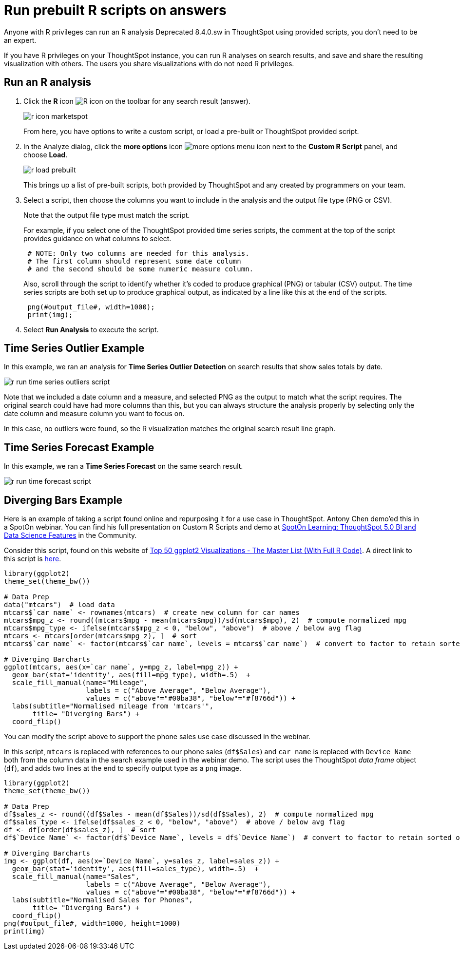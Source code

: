 = Run prebuilt R scripts on answers
:last_updated: 12/31/2020
:linkattrs:
:experimental:
:page-aliases: /end-user/r-scripts/run-prebuilt-r-scripts.adoc
:description: If you have R privileges, you can run R analyses on search results, and save and share the resulting visualization with others.

Anyone with R privileges can run an R analysis [.label.label-dep]#Deprecated 8.4.0.sw# in ThoughtSpot using provided scripts, you don't need to be an expert.

If you have R privileges on your ThoughtSpot instance, you can run R analyses on search results, and save and share the resulting visualization with others.
The users you share visualizations with do not need R privileges.

== Run an R analysis

. Click the *R* icon image:r-icon-inline-2.png[R icon] on the toolbar for any search result (answer).
+
image::r-icon-marketspot.png[]
+
From here, you have options to write a custom script, or load a pre-built or ThoughtSpot provided script.

. In the Analyze dialog, click the *more options* icon image:icon-more-10px.png[more options menu icon] next to the *Custom R Script* panel, and choose *Load*.
+
image::r-load-prebuilt.png[]
+
This brings up a list of pre-built scripts, both provided by ThoughtSpot and any created by programmers on your team.

. Select a script, then choose the columns you want to include in the analysis and the output file type (PNG or CSV).
+
Note that the output file type must match the script.
+
For example, if you select one of the ThoughtSpot provided time series  scripts, the comment at the top of the script provides guidance on what  columns to select.
+
----
 # NOTE: Only two columns are needed for this analysis.
 # The first column should represent some date column
 # and the second should be some numeric measure column.
----
+
Also, scroll through the script to identify whether it's coded to produce  graphical (PNG) or tabular (CSV) output.
The time series scripts are both set up  to produce graphical output, as indicated by a line like this at the end of the  scripts.
+
----
 png(#output_file#, width=1000);
 print(img);
----

. Select *Run Analysis* to execute the script.

== Time Series Outlier Example

In this example, we ran an analysis for *Time Series Outlier Detection* on search results that show sales totals by date.

image::r-run-time-series-outliers-script.png[]

Note that we included a date column and a measure, and selected PNG as the output to match what the script requires.
The original search could have had more columns than this, but you can always structure the analysis properly by selecting only the date column and measure column you want to focus on.

In this case, no outliers were found, so the R visualization matches the original search result line graph.

== Time Series Forecast Example

In this example, we ran a *Time Series Forecast* on the same search result.

image::r-run-time-forecast-script.png[]

== Diverging Bars Example

Here is an example of taking a script found online and repurposing it for a use case in ThoughtSpot.
Antony Chen demo'ed this in a SpotOn webinar.
You can find his full presentation on Custom R Scripts and demo at https://community.thoughtspot.com/t/m2dftj[SpotOn Learning: ThoughtSpot 5.0 BI and Data Science Features] in the Community.

Consider this script, found on this website of http://r-statistics.co/Top50-Ggplot2-Visualizations-MasterList-R-Code.html[Top 50 ggplot2 Visualizations - The Master List (With Full R Code)^].
A direct link to this script is http://r-statistics.co/Top50-Ggplot2-Visualizations-MasterList-R-Code.html#Diverging%20Bars[here^].

----
library(ggplot2)
theme_set(theme_bw())

# Data Prep
data("mtcars")  # load data
mtcars$`car name` <- rownames(mtcars)  # create new column for car names
mtcars$mpg_z <- round((mtcars$mpg - mean(mtcars$mpg))/sd(mtcars$mpg), 2)  # compute normalized mpg
mtcars$mpg_type <- ifelse(mtcars$mpg_z < 0, "below", "above")  # above / below avg flag
mtcars <- mtcars[order(mtcars$mpg_z), ]  # sort
mtcars$`car name` <- factor(mtcars$`car name`, levels = mtcars$`car name`)  # convert to factor to retain sorted order in plot.

# Diverging Barcharts
ggplot(mtcars, aes(x=`car name`, y=mpg_z, label=mpg_z)) +
  geom_bar(stat='identity', aes(fill=mpg_type), width=.5)  +
  scale_fill_manual(name="Mileage",
                    labels = c("Above Average", "Below Average"),
                    values = c("above"="#00ba38", "below"="#f8766d")) +
  labs(subtitle="Normalised mileage from 'mtcars'",
       title= "Diverging Bars") +
  coord_flip()
----

You can modify the script above to support the phone sales use case discussed in the webinar.

In this script, `mtcars` is replaced with references to our phone sales (`df$Sales`) and `car name` is replaced with `Device Name` both from the column data in the search example used in the webinar demo.
The script uses the ThoughtSpot _data frame_ object (`df`), and adds two lines at the end to specify output type as a `png` image.

----
library(ggplot2)
theme_set(theme_bw())

# Data Prep
df$sales_z <- round((df$Sales - mean(df$Sales))/sd(df$Sales), 2)  # compute normalized mpg
df$sales_type <- ifelse(df$sales_z < 0, "below", "above")  # above / below avg flag
df <- df[order(df$sales_z), ]  # sort
df$`Device Name` <- factor(df$`Device Name`, levels = df$`Device Name`)  # convert to factor to retain sorted order in plot.

# Diverging Barcharts
img <- ggplot(df, aes(x=`Device Name`, y=sales_z, label=sales_z)) +
  geom_bar(stat='identity', aes(fill=sales_type), width=.5)  +
  scale_fill_manual(name="Sales",
                    labels = c("Above Average", "Below Average"),
                    values = c("above"="#00ba38", "below"="#f8766d")) +
  labs(subtitle="Normalised Sales for Phones",
       title= "Diverging Bars") +
  coord_flip()
png(#output_file#, width=1000, height=1000)
print(img)
----
